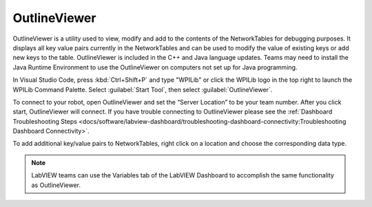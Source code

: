 OutlineViewer
=============

.. image:: images/outline-viewer.png

OutlineViewer is a utility used to view, modify and add to the contents of the NetworkTables for debugging purposes. It displays all key value pairs currently in the NetworkTables and can be used to modify the value of existing keys or add new keys to the table. OutlineViewer is included in the C++ and Java language updates. Teams may need to install the Java Runtime Environment to use the OutlineViewer on computers not set up for Java programming.

In Visual Studio Code, press :kbd:`Ctrl+Shift+P` and type "WPILib" or click the WPILib logo in the top right to launch the WPILib Command Palette. Select :guilabel:`Start Tool`, then select :guilabel:`OutlineViewer`.

To connect to your robot, open OutlineViewer and set the “Server Location” to be your team number. After you click start, OutlineViewer will connect.  If you have trouble connecting to OutlineViewer please see the :ref:`Dashboard Troubleshooting Steps <docs/software/labview-dashboard/troubleshooting-dashboard-connectivity:Troubleshooting Dashboard Connectivity>`.

.. image:: images/outlineviewer.png

To add additional key/value pairs to NetworkTables, right click on a location and choose the corresponding data type.

.. note:: LabVIEW teams can use the Variables tab of the LabVIEW Dashboard to accomplish the same functionality as OutlineViewer.
